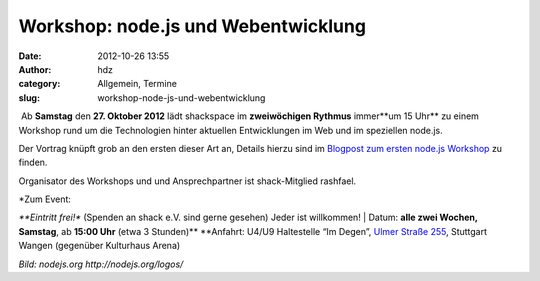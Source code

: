 Workshop: node.js und Webentwicklung
####################################
:date: 2012-10-26 13:55
:author: hdz
:category: Allgemein, Termine
:slug: workshop-node-js-und-webentwicklung

|image0| Ab **Samstag** den **27. Oktober 2012** lädt shackspace im
**zweiwöchigen Rythmus** immer**um 15 Uhr** zu einem Workshop rund um
die Technologien hinter aktuellen Entwicklungen im Web und im speziellen
node.js.

Der Vortrag knüpft grob an den ersten dieser Art an, Details hierzu sind
im `Blogpost zum ersten node.js
Workshop <http://shackspace.de/?p=3448>`__ zu finden.

Organisator des Workshops und und Ansprechpartner ist shack-Mitglied
rashfael.

| *Zum Event:
*\ **Eintritt frei!** (Spenden an shack e.V. sind gerne gesehen) Jeder
ist willkommen!
|  Datum: \ **alle zwei Wochen, Samstag**, ab \ **15:00 Uhr** (etwa 3
Stunden)\ **
**\ Anfahrt: U4/U9 Haltestelle “Im Degen”, \ `Ulmer Straße
255 <http://shackspace.de/?page_id=713>`__, Stuttgart Wangen (gegenüber
Kulturhaus Arena)

*Bild: nodejs.org \ http://nodejs.org/logos/*

.. |image0| image:: http://shackspace.de/wp-content/uploads/2012/09/nodejs-dark.png
   :target: http://shackspace.de/wp-content/uploads/2012/09/nodejs-dark.png
